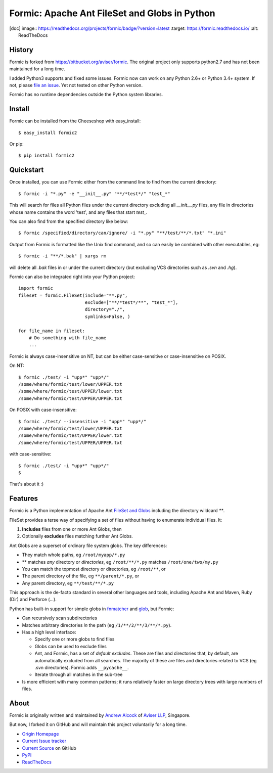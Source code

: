 Formic: Apache Ant FileSet and Globs in Python
==============================================

.. |v| image::
  https://img.shields.io/pypi/v/formic2.svg
  :target: https://pypi.python.org/pypi/formic2
  :alt: Last stable version (PyPI)

.. [doc] image::
  https://readthedocs.org/projects/formic/badge/?version=latest
  :target: https://formic.readthedocs.io/
  :alt: ReadTheDocs

History
-------

Formic is forked from https://bitbucket.org/aviser/formic. The original project only supports python2.7 and has not been maintained for a long time.

I added Python3 supports and fixed some issues.
Formic now can work on any Python 2.6+ or Python 3.4+ system. If not, please `file an issue <https://github.com/wolfhong/formic/issues/new>`_. Yet not tested on other Python version.

Formic has no runtime dependencies outside the Python system libraries.

Install
--------

Formic can be installed from the Cheeseshop with easy_install::

   $ easy_install formic2

Or pip::

   $ pip install formic2

Quickstart
----------

Once installed, you can use Formic either from the command line to find from the current directory::

   $ formic -i "*.py" -e "__init__.py" "**/*test*/" "test_*"

This will search for files all Python files under the current directory
excluding all `__init__.py` files, any file in directories whose name contains
the word 'test', and any files that start `test_`.

You can also find from the specified directory like below::

   $ formic /specified/directory/can/ignore/ -i "*.py" "**/test/**/*.txt" "*.ini"

Output from Formic is formatted like the Unix find command, and so can easily be combined with other executables, eg::

    $ formic -i "**/*.bak" | xargs rm

will delete all `.bak` files in or under the current directory (but excluding VCS directories such as `.svn` and `.hg`).

Formic can also be integrated right into your Python project::

    import formic
    fileset = formic.FileSet(include="**.py",
                             exclude=["**/*test*/**", "test_*"],
                             directory="./",
                             symlinks=False, )

    for file_name in fileset:
        # Do something with file_name
        ...

Formic is always case-insensitive on NT, but can be either case-sensitive or case-insensitive on POSIX.

On NT::

    $ formic ./test/ -i "upp*" "upp*/"
    /some/where/formic/test/lower/UPPER.txt
    /some/where/formic/test/UPPER/lower.txt
    /some/where/formic/test/UPPER/UPPER.txt

On POSIX with case-insensitive::

    $ formic ./test/ --insensitive -i "upp*" "upp*/"
    /some/where/formic/test/lower/UPPER.txt
    /some/where/formic/test/UPPER/lower.txt
    /some/where/formic/test/UPPER/UPPER.txt

with case-sensitive::

    $ formic ./test/ -i "upp*" "upp*/"
    $


That's about it :)

Features
--------

Formic is a Python implementation of Apache Ant `FileSet and Globs
<http://ant.apache.org/manual/dirtasks.html#patterns>`_ including the directory wildcard `**`.

FileSet provides a terse way of specifying a set of files without having to enumerate individual files. It:

1. **Includes** files from one or more Ant Globs, then
2. Optionally **excludes** files matching further Ant Globs.

Ant Globs are a superset of ordinary file system globs. The key differences:

* They match whole paths, eg ``/root/myapp/*.py``
* \*\* matches *any* directory or *directories*, eg ``/root/**/*.py`` matches
  ``/root/one/two/my.py``
* You can match the topmost directory or directories, eg ``/root/**``, or
* The parent directory of the file, eg ``**/parent/*.py``, or
* Any parent directory, eg ``**/test/**/*.py``

This approach is the de-facto standard in several other languages and tools,
including Apache Ant and Maven, Ruby (Dir) and Perforce (...).

Python has built-in support for simple globs in `fnmatcher
<http://docs.python.org/library/fnmatch.html>`_ and `glob
<http://docs.python.org/library/glob.html>`_, but Formic:

* Can recursively scan subdirectories
* Matches arbitrary directories *in* the path (eg ``/1/**/2/**/3/**/*.py``).
* Has a high level interface:

  * Specify one or more globs to find files
  * Globs can be used to exclude files
  * Ant, and Formic, has a set of *default excludes*. These are files and
    directories that, by default, are automatically excluded from all searches.
    The majority of these are files and directories related to VCS (eg .svn
    directories). Formic adds ``__pycache__``.
  * Iterate through all matches in the sub-tree

* Is more efficient with many common patterns; it runs relatively faster on large directory trees with large numbers of files.

About
-----

Formic is originally written and maintained by `Andrew Alcock <mailto:formic@aviser.asia>`_ of `Aviser LLP <http://www.aviser.asia>`_, Singapore.

But now, I forked it on GitHub and will maintain this project voluntarily for a long time.

* `Origin Homepage <http://www.aviser.asia/formic>`_
* `Current Issue tracker <https://github.com/wolfhong/formic/issues?status=new&status=open>`_
* `Current Source <https://github.com/wolfhong/formic>`_ on GitHub
* `PyPI <https://pypi.python.org/pypi/formic2>`_
* `ReadTheDocs <https://formic.readthedocs.io/>`_
